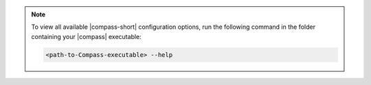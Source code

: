 .. note:: 

  To view all available |compass-short| configuration options, run the following 
  command in the folder containing your |compass| executable: 
  
  .. code-block:: sh
    
    <path-to-Compass-executable> --help
    